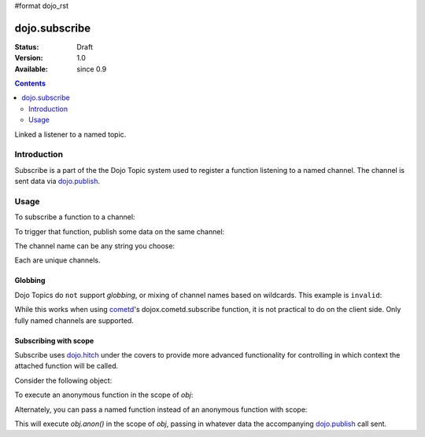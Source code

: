 #format dojo_rst

dojo.subscribe
==============

:Status: Draft
:Version: 1.0
:Available: since 0.9

.. contents::
   :depth: 2

Linked a listener to a named topic.

============
Introduction
============

Subscribe is a part of the the Dojo Topic system used to register a function listening to a named channel. The channel is sent data via `dojo.publish <dojo/publish>`_.

=====
Usage
=====

To subscribe a function to a channel:

.. code-block :: javascript
 :linenos:

  dojo.subscribe("/foo/bar/baz", function(data){
     console.log("i got", data);
  });

To trigger that function, publish some data on the same channel:

.. code-block :: javascript
 :linenos:

  dojo.publish("/foo/bar/baz", [{ some:"object data" }]);

The channel name can be any string you choose:

.. code-block :: javascript
 :linenos:

  dojo.subscribe("foo-bar", function(data){ /* handle */ });
  dojo.subscribe("bar", function(data){ /* handle */ });
  dojo.subscribe("/foo/bar", function(data){ /* handle */ });

Each are unique channels.

Globbing
--------

Dojo Topics do ``not`` support `globbing`, or mixing of channel names based on wildcards. This example is ``invalid``:

.. code-block :: javascript
 :linenos:

  dojo.subscribe("/foo/*", function(data){ /* handle */ });

While this works when using `cometd <dojox/cometd>`_'s dojox.cometd.subscribe function, it is not practical to do on the client side. Only fully named channels are supported. 

Subscribing with scope
----------------------

Subscribe uses `dojo.hitch <dojo/hitch>`_ under the covers to provide more advanced functionality for controlling in which context the attached function will be called. 

Consider the following object:

.. code-block :: javascript
 :linenos:
 
  var obj = {
     member:"unpublished",
     anon: function(data){
         this.member = "fixed";
     }
  }

To execute an anonymous function in the scope of `obj`:

.. code-block :: javascript
 :linenos: 

  dojo.subscribe("/foo/bar", obj, function(data){ 
      // here 'this' refers to the obj instance
      this.member = "published";
  });

Alternately, you can pass a named function instead of an anonymous function with scope:

.. code-block :: javascript
 :linenos:

  dojo.subscribe("/foo/bar", obj, "anon");

This will execute `obj.anon()` in the scope of `obj`, passing in whatever data the accompanying `dojo.publish <dojo/publish>`_ call sent.
